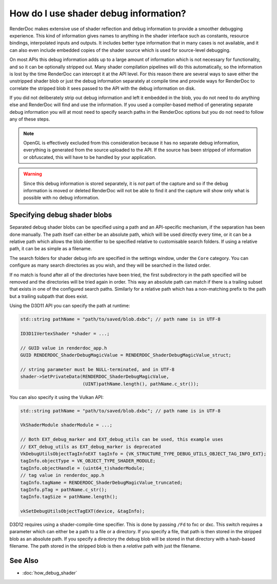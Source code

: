 How do I use shader debug information?
======================================

RenderDoc makes extensive use of shader reflection and debug information to provide a smoother debugging experience. This kind of information gives names to anything in the shader interface such as constants, resource bindings, interpolated inputs and outputs. It includes better type information that in many cases is not available, and it can also even include embedded copies of the shader source which is used for source-level debugging.

On most APIs this debug information adds up to a large amount of information which is not necessary for functionality, and so it can be optionally stripped out. Many shader compilation pipelines will do this automatically, so the information is lost by the time RenderDoc can intercept it at the API level. For this reason there are several ways to save either the unstripped shader blob or just the debug information separately at compile time and provide ways for RenderDoc to correlate the stripped blob it sees passed to the API with the debug information on disk.

If you did not deliberately strip out debug information and left it embedded in the blob, you do not need to do anything else and RenderDoc will find and use the information. If you used a compiler-based method of generating separate debug information you will at most need to specify search paths in the RenderDoc options but you do not need to follow any of these steps.

.. note::

  OpenGL is effectively excluded from this consideration because it has no separate debug information, everything is generated from the source uploaded to the API. If the source has been stripped of information or obfuscated, this will have to be handled by your application.

.. warning::

  Since this debug information is stored separately, it is *not* part of the capture and so if the debug information is moved or deleted RenderDoc will not be able to find it and the capture will show only what is possible with no debug information.

Specifying debug shader blobs
-----------------------------

Separated debug shader blobs can be specified using a path and an API-specific mechanism, if the separation has been done manually. The path itself can either be an absolute path, which will be used directly every time, or it can be a relative path which allows the blob identifier to be specified relative to customisable search folders. If using a relative path, it can be as simple as a filename.

The search folders for shader debug info are specified in the settings window, under the ``Core`` category. You can configure as many search directories as you wish, and they will be searched in the listed order.

If no match is found after all of the directories have been tried, the first subdirectory in the path specified will be removed and the directories will be tried again in order. This way an absolute path can match if there is a trailing subset that exists in one of the configured search paths. Similarly for a relative path which has a non-matching prefix to the path but a trailing subpath that does exist.

Using the D3D11 API you can specify the path at runtime:

.. highlight:: c++
.. code:: c++

    std::string pathName = "path/to/saved/blob.dxbc"; // path name is in UTF-8

    ID3D11VertexShader *shader = ...;

    // GUID value in renderdoc_app.h
    GUID RENDERDOC_ShaderDebugMagicValue = RENDERDOC_ShaderDebugMagicValue_struct;

    // string parameter must be NULL-terminated, and in UTF-8
    shader->SetPrivateData(RENDERDOC_ShaderDebugMagicValue,
                           (UINT)pathName.length(), pathName.c_str());

You can also specify it using the Vulkan API:

.. highlight:: c++
.. code:: c++

    std::string pathName = "path/to/saved/blob.dxbc"; // path name is in UTF-8

    VkShaderModule shaderModule = ...;

    // Both EXT_debug_marker and EXT_debug_utils can be used, this example uses
    // EXT_debug_utils as EXT_debug_marker is deprecated
    VkDebugUtilsObjectTagInfoEXT tagInfo = {VK_STRUCTURE_TYPE_DEBUG_UTILS_OBJECT_TAG_INFO_EXT};
    tagInfo.objectType = VK_OBJECT_TYPE_SHADER_MODULE;
    tagInfo.objectHandle = (uint64_t)shaderModule;
    // tag value in renderdoc_app.h
    tagInfo.tagName = RENDERDOC_ShaderDebugMagicValue_truncated;
    tagInfo.pTag = pathName.c_str();
    tagInfo.tagSize = pathName.length();

    vkSetDebugUtilsObjectTagEXT(device, &tagInfo);

D3D12 requires using a shader-compile-time specifier. This is done by passing ``/Fd`` to fxc or dxc. This switch requires a parameter which can either be a path to a file or a directory. If you specify a file, that path is then stored in the stripped blob as an absolute path. If you specify a directory the debug blob will be stored in that directory with a hash-based filename. The path stored in the stripped blob is then a *relative* path with just the filename.

See Also
--------

* :doc:`how_debug_shader`
